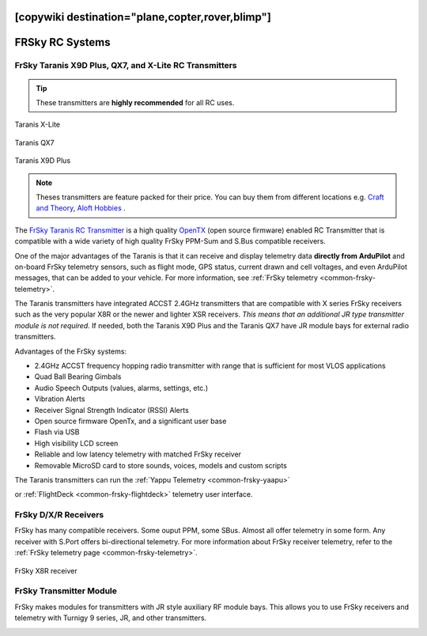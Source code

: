 .. _common-frsky-rc:
[copywiki destination="plane,copter,rover,blimp"]
================
FRSky RC Systems
================

FrSky Taranis X9D Plus, QX7, and X-Lite RC Transmitters
-------------------------------------------------------

.. tip::

   These transmitters are **highly recommended** for all RC uses.

.. figure:: ../../../images/FrSky_Taranis_Xlite.jpg
    :target: ../_images/FrSky_Taranis_Xlite.jpg
    :width: 60 %
    :align: center

    Taranis X-Lite

.. figure:: ../../../images/FrSky_Taranis_X7white.jpg
    :target: ../_images/FrSky_Taranis_X7white.jpg
    :width: 60 %
    :align: center

    Taranis QX7

.. figure:: ../../../images/FrSky_Taranis9XD_Plus.jpg
    :target: ../_images/FrSky_Taranis9XD_Plus.jpg
    :width: 90 %
    :align: center

    Taranis X9D Plus

.. note::

   Theses transmitters are feature packed for their price. You can buy them from different locations e.g. `Craft and Theory <http://www.craftandtheoryllc.com/packageq>`__, `Aloft Hobbies <https://alofthobbies.com/catalogsearch/result/?cat=0&q=X9D>`__ .

The `FrSky Taranis RC Transmitter <https://www.frsky-rc.com/product/taranis-q-x7-2/>`__ is a
high quality `OpenTX <http://www.open-tx.org/downloads.html>`__ (open source firmware) enabled RC Transmitter that is compatible with a wide variety of high quality FrSky PPM-Sum and S.Bus compatible receivers. 

One of the major advantages of the Taranis is that it can receive and display telemetry data **directly from ArduPilot** and on-board FrSky telemetry sensors, such as flight mode, GPS status, current drawn and cell voltages, and even ArduPilot messages, that can be added to your vehicle. For more information, see :ref:`FrSky telemetry <common-frsky-telemetry>`.

The Taranis transmitters have integrated ACCST 2.4GHz transmitters that are compatible with X series FrSky receivers such as the very popular X8R or the newer and lighter XSR receivers. *This means that an additional JR type transmitter module is not required.* If needed, both the Taranis X9D Plus and the Taranis QX7 have JR module bays for external radio transmitters.

Advantages of the FrSky systems:

* 2.4GHz ACCST frequency hopping radio transmitter with range that is sufficient for most VLOS applications
* Quad Ball Bearing Gimbals
* Audio Speech Outputs (values, alarms, settings, etc.)
* Vibration Alerts
* Receiver Signal Strength Indicator (RSSI) Alerts
* Open source firmware OpenTx, and a significant user base
* Flash via USB
* High visibility LCD screen
* Reliable and low latency telemetry with matched FrSky receiver
* Removable MicroSD card to store sounds, voices, models and custom scripts

The Taranis transmitters can run the :ref:`Yappu Telemetry <common-frsky-yaapu>` 

.. image:: ../../../images/x9d-taranis.png
    :target: ../_images/x9d-taranis.png
     :width: 450px

or :ref:`FlightDeck <common-frsky-flightdeck>` telemetry user interface.

.. image:: ../../../images/FD-X9-1.jpg
    :target: http://www.craftandtheoryllc.com/feature
    :width: 450px


FrSky D/X/R Receivers
---------------------

FrSky has many compatible receivers. Some ouput PPM, some SBus. Almost all offer telemetry in some form. Any receiver with S.Port offers bi-directional telemetry. For more information about FrSky receiver telemetry, refer to the :ref:`FrSky telemetry page <common-frsky-telemetry>`.

.. figure:: ../../../images/FrSky_x8r.jpg
    :scale: 20 %
    :align: center

    FrSky X8R receiver


FrSky Transmitter Module
------------------------

FrSky makes modules for transmitters with JR style auxiliary RF module bays. This allows you to use FrSky receivers and telemetry with Turnigy 9 series, JR, and other transmitters.

.. image:: ../../../images/FrSky_XJT_TX.jpg
    :width: 450px
